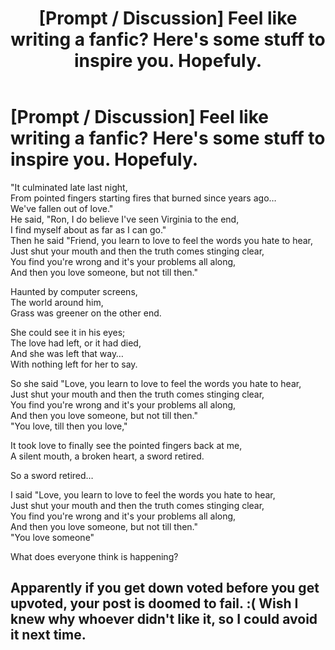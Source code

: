 #+TITLE: [Prompt / Discussion] Feel like writing a fanfic? Here's some stuff to inspire you. Hopefuly.

* [Prompt / Discussion] Feel like writing a fanfic? Here's some stuff to inspire you. Hopefuly.
:PROPERTIES:
:Author: MachaiArcanum
:Score: 0
:DateUnix: 1559187322.0
:DateShort: 2019-May-30
:FlairText: Prompt
:END:
"It culminated late last night,\\
From pointed fingers starting fires that burned since years ago...\\
We've fallen out of love."\\
He said, "Ron, I do believe I've seen Virginia to the end,\\
I find myself about as far as I can go."\\
Then he said "Friend, you learn to love to feel the words you hate to hear,\\
Just shut your mouth and then the truth comes stinging clear,\\
You find you're wrong and it's your problems all along,\\
And then you love someone, but not till then."

Haunted by computer screens,\\
The world around him,\\
Grass was greener on the other end.

She could see it in his eyes;\\
The love had left, or it had died,\\
And she was left that way...\\
With nothing left for her to say.

So she said "Love, you learn to love to feel the words you hate to hear,\\
Just shut your mouth and then the truth comes stinging clear,\\
You find you're wrong and it's your problems all along,\\
And then you love someone, but not till then."\\
"You love, till then you love,"

It took love to finally see the pointed fingers back at me,\\
A silent mouth, a broken heart, a sword retired.

So a sword retired...

I said "Love, you learn to love to feel the words you hate to hear,\\
Just shut your mouth and then the truth comes stinging clear,\\
You find you're wrong and it's your problems all along,\\
And then you love someone, but not till then."\\
"You love someone"

What does everyone think is happening?


** Apparently if you get down voted before you get upvoted, your post is doomed to fail. :( Wish I knew why whoever didn't like it, so I could avoid it next time.
:PROPERTIES:
:Author: MachaiArcanum
:Score: 1
:DateUnix: 1559219664.0
:DateShort: 2019-May-30
:END:
